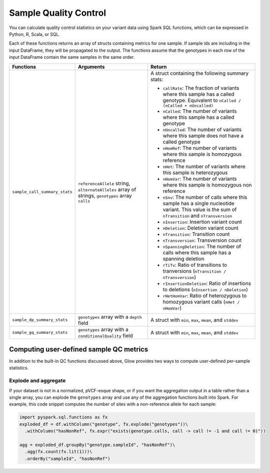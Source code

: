 .. _sample-qc:

======================
Sample Quality Control
======================

You can calculate quality control statistics on your variant data using Spark SQL functions, which
can be expressed in Python, R, Scala, or SQL.

Each of these functions returns an array of structs containing metrics for one sample. If sample ids
are including in the input DataFrame, they will be propagated to the output. The functions assume
that the genotypes in each row of the input DataFrame contain the same samples in the same order.

.. list-table::
  :header-rows: 1

  * - Functions
    - Arguments
    - Return
  * - ``sample_call_summary_stats``
    - ``referenceAllele`` string, ``alternateAlleles`` array of strings, ``genotypes`` array ``calls``
    - A struct containing the following summary stats:

      * ``callRate``: The fraction of variants where this sample has a called genotype. Equivalent to
        ``nCalled / (nCalled + nUncalled)``
      * ``nCalled``: The number of variants where this sample has a called genotype
      * ``nUncalled``: The number of variants where this sample does not have a called genotype
      * ``nHomRef``: The number of variants where this sample is homozygous reference
      * ``nHet``: The number of variants where this sample is heterozygous
      * ``nHomVar``: The number of variants where this sample is homozygous non reference
      * ``nSnv``: The number of calls where this sample has a single nucleotide variant. This value is the sum of ``nTransition`` and ``nTransversion``
      * ``nInsertion``: Insertion variant count
      * ``nDeletion``: Deletion variant count
      * ``nTransition``: Transition count
      * ``nTransversion``: Transversion count
      * ``nSpanningDeletion``: The number of calls where this sample has a spanning deletion
      * ``rTiTv``: Ratio of transitions to tranversions (``nTransition / nTransversion``)
      * ``rInsertionDeletion``: Ratio of insertions to deletions (``nInsertion / nDeletion``)
      * ``rHetHomVar``: Ratio of heterozygous to homozygous variant calls (``nHet / nHomVar``)
  * - ``sample_dp_summary_stats``
    - ``genotypes`` array with a ``depth`` field
    - A struct with ``min``, ``max``, ``mean``, and ``stddev``
  * - ``sample_gq_summary_stats``
    - ``genotypes`` array with a ``conditionalQuality`` field
    - A struct with ``min``, ``max``, ``mean``, and ``stddev``

Computing user-defined sample QC metrics
----------------------------------------

In addition to the built-in QC functions discussed above, Glow provides two ways to compute
user-defined per-sample statistics.

Explode and aggregate
~~~~~~~~~~~~~~~~~~~~~

If your dataset is not in a normalized, pVCF-esque shape, or if you want the aggregation output in a
table rather than a single array, you can explode the ``genotypes`` array and use any of the
aggregation functions built into Spark. For example, this code snippet computes the number of sites
with a non-reference allele for each sample:

.. invisible-code-block: python

  df = spark.read.format('vcf').load('test-data/combined.chr20_18210071_18210093.g.vcf')

.. code-block:: python
  
  import pyspark.sql.functions as fx
  exploded_df = df.withColumn("genotype", fx.explode("genotypes"))\
    .withColumn("hasNonRef", fx.expr("exists(genotype.calls, call -> call != -1 and call != 0)"))

  agg = exploded_df.groupBy("genotype.sampleId", "hasNonRef")\
    .agg(fx.count(fx.lit(1)))\
    .orderBy("sampleId", "hasNonRef")
  
.. invisible-code-block: python

  from pyspark.sql import Row
  expected_agg = Row(sampleId='HG00096', count=22, hasNonRef=False)
  assert_rows_equal(agg.withColumnRenamed('count(1)', 'count').head(), expected_agg)

.. notebook:: .. etl/sample-qc-demo.html
